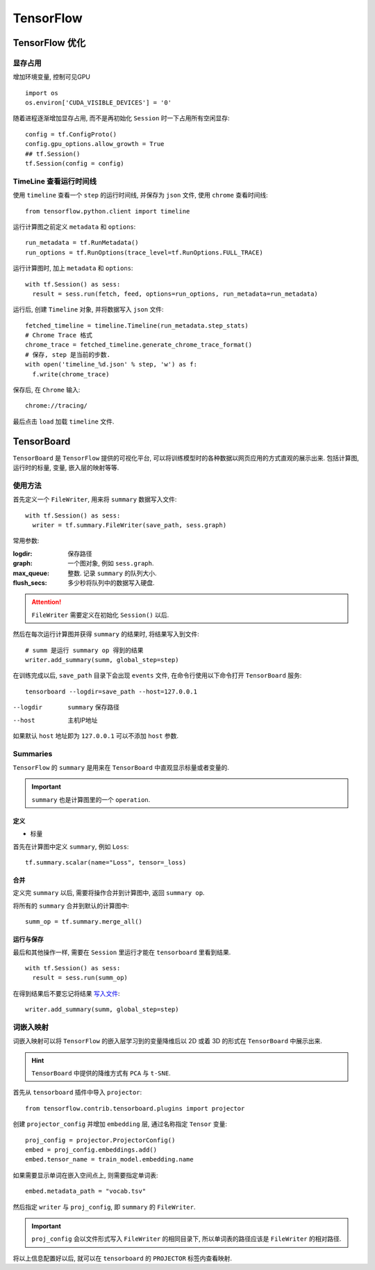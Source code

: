 TensorFlow
==========================

TensorFlow 优化
--------------------------

显存占用
'''''''''''''''''''''''''

增加环境变量, 控制可见GPU ::

  import os
  os.environ['CUDA_VISIBLE_DEVICES'] = '0'

随着进程逐渐增加显存占用, 而不是再初始化 ``Session`` 时一下占用所有空闲显存::

  config = tf.ConfigProto()
  config.gpu_options.allow_growth = True
  ## tf.Session()
  tf.Session(config = config)

TimeLine 查看运行时间线
''''''''''''''''''''''''''

使用 ``timeline`` 查看一个 ``step`` 的运行时间线, 并保存为 ``json`` 文件, 使用 ``chrome`` 查看时间线::

  from tensorflow.python.client import timeline

运行计算图之前定义 ``metadata`` 和 ``options``::

  run_metadata = tf.RunMetadata()
  run_options = tf.RunOptions(trace_level=tf.RunOptions.FULL_TRACE)

运行计算图时, 加上 ``metadata`` 和 ``options``::

  with tf.Session() as sess:
    result = sess.run(fetch, feed, options=run_options, run_metadata=run_metadata)

运行后, 创建 ``Timeline`` 对象, 并将数据写入 ``json`` 文件::

  fetched_timeline = timeline.Timeline(run_metadata.step_stats)
  # Chrome Trace 格式
  chrome_trace = fetched_timeline.generate_chrome_trace_format()
  # 保存, step 是当前的步数.
  with open('timeline_%d.json' % step, 'w') as f:
    f.write(chrome_trace)

保存后, 在 ``Chrome`` 输入::

  chrome://tracing/

最后点击 ``load`` 加载 ``timeline`` 文件.

TensorBoard
------------------------

``TensorBoard`` 是 ``TensorFlow`` 提供的可视化平台, 可以将训练模型时的各种数据以网页应用的方式直观的展示出来.
包括计算图, 运行时的标量, 变量, 嵌入层的映射等等.

使用方法
'''''''''''''''''''''''

首先定义一个 ``FileWriter``, 用来将 ``summary`` 数据写入文件::

  with tf.Session() as sess:
    writer = tf.summary.FileWriter(save_path, sess.graph)

常用参数:

:logdir:            保存路径
:graph:             一个图对象, 例如 ``sess.graph``.
:max_queue:         整数. 记录 ``summary`` 的队列大小.
:flush_secs:        多少秒将队列中的数据写入硬盘.

.. attention:: ``FileWriter`` 需要定义在初始化 ``Session()`` 以后.

.. _写入文件:
然后在每次运行计算图并获得 ``summary`` 的结果时, 将结果写入到文件::

  # summ 是运行 summary op 得到的结果
  writer.add_summary(summ, global_step=step)

在训练完成以后, ``save_path`` 目录下会出现 ``events`` 文件, 在命令行使用以下命令打开 ``TensorBoard`` 服务::

  tensorboard --logdir=save_path --host=127.0.0.1

--logdir    ``summary`` 保存路径
--host      主机IP地址

如果默认 ``host`` 地址即为 ``127.0.0.1`` 可以不添加 ``host`` 参数.

Summaries
'''''''''''''''''''''''

``TensorFlow`` 的 ``summary`` 是用来在 ``TensorBoard`` 中直观显示标量或者变量的.

.. important:: ``summary`` 也是计算图里的一个 ``operation``.

定义
"""""""""""""""""""""""

- 标量

首先在计算图中定义 ``summary``, 例如 ``Loss``::

  tf.summary.scalar(name="Loss", tensor=_loss)

合并
""""""""""""""""""""""""

定义完 ``summary`` 以后, 需要将操作合并到计算图中, 返回 ``summary op``.

将所有的 ``summary`` 合并到默认的计算图中::

  summ_op = tf.summary.merge_all()

运行与保存
"""""""""""""""""""""""""

最后和其他操作一样, 需要在 ``Session`` 里运行才能在 ``tensorboard`` 里看到结果.

::

  with tf.Session() as sess:
    result = sess.run(summ_op)

在得到结果后不要忘记将结果 写入文件_::

  writer.add_summary(summ, global_step=step)

词嵌入映射
'''''''''''''''''''''''''

词嵌入映射可以将 ``TensorFlow`` 的嵌入层学习到的变量降维后以 2D 或着 3D 的形式在
``TensorBoard`` 中展示出来.

.. hint:: ``TensorBoard`` 中提供的降维方式有 ``PCA`` 与 ``t-SNE``.

首先从 ``tensorboard`` 插件中导入 ``projector``::

  from tensorflow.contrib.tensorboard.plugins import projector

创建 ``projector_config`` 并增加 ``embedding`` 层, 通过名称指定 ``Tensor`` 变量::

  proj_config = projector.ProjectorConfig()
  embed = proj_config.embeddings.add()
  embed.tensor_name = train_model.embedding.name

如果需要显示单词在嵌入空间点上, 则需要指定单词表::

  embed.metadata_path = "vocab.tsv"

然后指定 ``writer`` 与 ``proj_config``, 即 ``summary`` 的 ``FileWriter``.

.. important:: ``proj_config`` 会以文件形式写入 ``FileWriter`` 的相同目录下, 所以单词表的路径应该是 ``FileWriter`` 的相对路径.

将以上信息配置好以后, 就可以在 ``tensorboard`` 的 ``PROJECTOR`` 标签内查看映射.